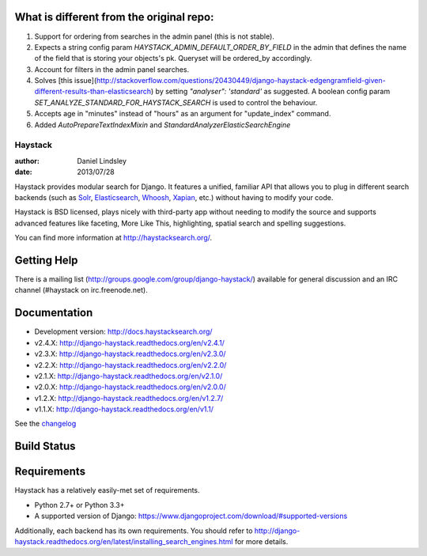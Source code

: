 What is different from the original repo:
=========================================
1. Support for ordering from searches in the admin panel (this is not stable).
2. Expects a string config param `HAYSTACK_ADMIN_DEFAULT_ORDER_BY_FIELD` in the admin that defines the name of the field that is storing your objects's pk. Queryset will be ordered_by accordingly.
3. Account for filters in the admin panel searches.
4. Solves [this issue](http://stackoverflow.com/questions/20430449/django-haystack-edgengramfield-given-different-results-than-elasticsearch) by setting `"analyser": 'standard'` as suggested. A boolean config param `SET_ANALYZE_STANDARD_FOR_HAYSTACK_SEARCH` is used to control the behaviour.
5. Accepts age in "minutes" instead of "hours" as an argument for "update_index" command.
6. Added `AutoPrepareTextIndexMixin` and `StandardAnalyzerElasticSearchEngine`

========
Haystack
========

:author: Daniel Lindsley
:date: 2013/07/28

Haystack provides modular search for Django. It features a unified, familiar
API that allows you to plug in different search backends (such as Solr_,
Elasticsearch_, Whoosh_, Xapian_, etc.) without having to modify your code.

.. _Solr: http://lucene.apache.org/solr/
.. _Elasticsearch: http://elasticsearch.org/
.. _Whoosh: https://bitbucket.org/mchaput/whoosh/
.. _Xapian: http://xapian.org/

Haystack is BSD licensed, plays nicely with third-party app without needing to
modify the source and supports advanced features like faceting, More Like This,
highlighting, spatial search and spelling suggestions.

You can find more information at http://haystacksearch.org/.


Getting Help
============

There is a mailing list (http://groups.google.com/group/django-haystack/)
available for general discussion and an IRC channel (#haystack on
irc.freenode.net).


Documentation
=============

* Development version: http://docs.haystacksearch.org/
* v2.4.X: http://django-haystack.readthedocs.org/en/v2.4.1/
* v2.3.X: http://django-haystack.readthedocs.org/en/v2.3.0/
* v2.2.X: http://django-haystack.readthedocs.org/en/v2.2.0/
* v2.1.X: http://django-haystack.readthedocs.org/en/v2.1.0/
* v2.0.X: http://django-haystack.readthedocs.org/en/v2.0.0/
* v1.2.X: http://django-haystack.readthedocs.org/en/v1.2.7/
* v1.1.X: http://django-haystack.readthedocs.org/en/v1.1/

See the `changelog <docs/changelog.rst>`_

Build Status
============

.. image:: https://travis-ci.org/django-haystack/django-haystack.svg?branch=master
   :target: https://travis-ci.org/django-haystack/django-haystack

Requirements
============

Haystack has a relatively easily-met set of requirements.

* Python 2.7+ or Python 3.3+
* A supported version of Django: https://www.djangoproject.com/download/#supported-versions

Additionally, each backend has its own requirements. You should refer to
http://django-haystack.readthedocs.org/en/latest/installing_search_engines.html for more
details.
